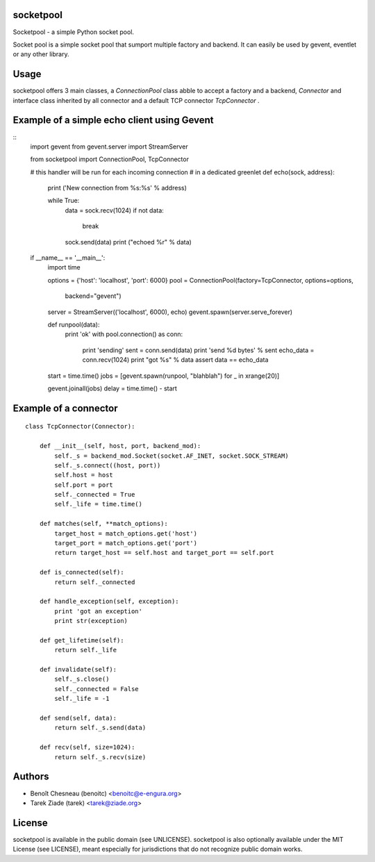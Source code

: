 socketpool
----------

Socketpool - a simple Python socket pool.

Socket pool is a simple socket pool that sumport multiple factory and
backend. It can easily be used by gevent, eventlet or any other library.

Usage
-----

socketpool offers 3 main classes, a `ConnectionPool` class abble to
accept a factory and a backend, `Connector` and interface class
inherited by all connector and a default TCP connector `TcpConnector` .


Example of a simple echo client using Gevent
--------------------------------------------

::
    import gevent
    from gevent.server import StreamServer

    from socketpool import ConnectionPool, TcpConnector

    # this handler will be run for each incoming connection
    # in a dedicated greenlet
    def echo(sock, address):
        print ('New connection from %s:%s' % address)

        while True:
            data = sock.recv(1024)
            if not data:
                break
            sock.send(data)
            print ("echoed %r" % data)



    if __name__ == '__main__':
        import time

        options = {'host': 'localhost', 'port': 6000}
        pool = ConnectionPool(factory=TcpConnector, options=options,
                backend="gevent")
        server = StreamServer(('localhost', 6000), echo)
        gevent.spawn(server.serve_forever)


        def runpool(data):
            print 'ok'
            with pool.connection() as conn:
                print 'sending'
                sent = conn.send(data)
                print 'send %d bytes' % sent
                echo_data = conn.recv(1024)
                print "got %s" % data
                assert data == echo_data

        start = time.time()
        jobs = [gevent.spawn(runpool, "blahblah") for _ in xrange(20)]

        gevent.joinall(jobs)
        delay = time.time() - start


Example of a connector
----------------------

::

    class TcpConnector(Connector):

        def __init__(self, host, port, backend_mod):
            self._s = backend_mod.Socket(socket.AF_INET, socket.SOCK_STREAM)
            self._s.connect((host, port))
            self.host = host
            self.port = port
            self._connected = True
            self._life = time.time()

        def matches(self, **match_options):
            target_host = match_options.get('host')
            target_port = match_options.get('port')
            return target_host == self.host and target_port == self.port

        def is_connected(self):
            return self._connected

        def handle_exception(self, exception):
            print 'got an exception'
            print str(exception)

        def get_lifetime(self):
            return self._life

        def invalidate(self):
            self._s.close()
            self._connected = False
            self._life = -1

        def send(self, data):
            return self._s.send(data)

        def recv(self, size=1024):
            return self._s.recv(size)


Authors
-------

- Benoît Chesneau (benoitc) <benoitc@e-engura.org>
- Tarek Ziade (tarek) <tarek@ziade.org>

License
-------

socketpool is available in the public domain (see UNLICENSE). socketpool
is also optionally available under the MIT License (see LICENSE), meant
especially for jurisdictions that do not recognize public domain works.
